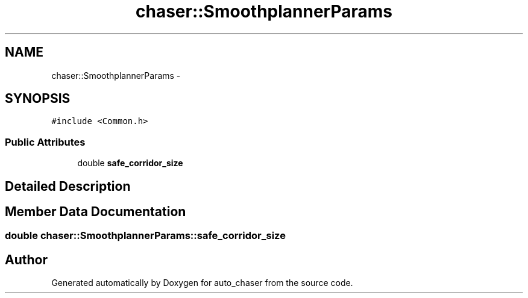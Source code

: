 .TH "chaser::SmoothplannerParams" 3 "Tue Apr 9 2019" "Version 1.0.0" "auto_chaser" \" -*- nroff -*-
.ad l
.nh
.SH NAME
chaser::SmoothplannerParams \- 
.SH SYNOPSIS
.br
.PP
.PP
\fC#include <Common\&.h>\fP
.SS "Public Attributes"

.in +1c
.ti -1c
.RI "double \fBsafe_corridor_size\fP"
.br
.in -1c
.SH "Detailed Description"
.PP 
.SH "Member Data Documentation"
.PP 
.SS "double chaser::SmoothplannerParams::safe_corridor_size"


.SH "Author"
.PP 
Generated automatically by Doxygen for auto_chaser from the source code\&.
